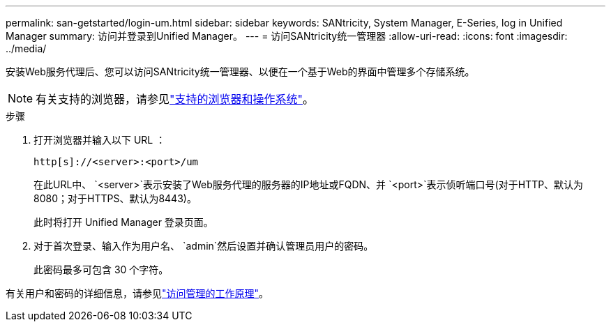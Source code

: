 ---
permalink: san-getstarted/login-um.html 
sidebar: sidebar 
keywords: SANtricity, System Manager, E-Series, log in Unified Manager 
summary: 访问并登录到Unified Manager。 
---
= 访问SANtricity统一管理器
:allow-uri-read: 
:icons: font
:imagesdir: ../media/


[role="lead"]
安装Web服务代理后、您可以访问SANtricity统一管理器、以便在一个基于Web的界面中管理多个存储系统。


NOTE: 有关支持的浏览器，请参见link:supported-browsers-os.html["支持的浏览器和操作系统"]。

.步骤
. 打开浏览器并输入以下 URL ：
+
`+http[s]://<server>:<port>/um+`

+
在此URL中、 `<server>`表示安装了Web服务代理的服务器的IP地址或FQDN、并 `<port>`表示侦听端口号(对于HTTP、默认为8080；对于HTTPS、默认为8443)。

+
此时将打开 Unified Manager 登录页面。

. 对于首次登录、输入作为用户名、 `admin`然后设置并确认管理员用户的密码。
+
此密码最多可包含 30 个字符。



有关用户和密码的详细信息，请参见link:../um-certificates/how-access-management-works-unified.html["访问管理的工作原理"]。
